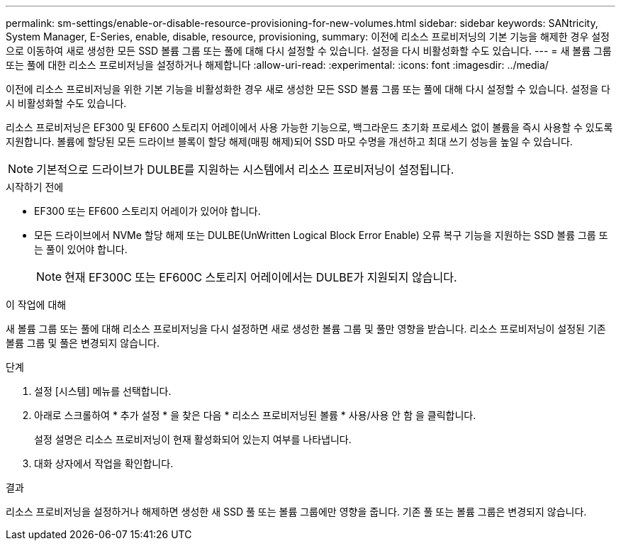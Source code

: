 ---
permalink: sm-settings/enable-or-disable-resource-provisioning-for-new-volumes.html 
sidebar: sidebar 
keywords: SANtricity, System Manager, E-Series, enable, disable, resource, provisioning, 
summary: 이전에 리소스 프로비저닝의 기본 기능을 해제한 경우 설정 으로 이동하여 새로 생성한 모든 SSD 볼륨 그룹 또는 풀에 대해 다시 설정할 수 있습니다. 설정을 다시 비활성화할 수도 있습니다. 
---
= 새 볼륨 그룹 또는 풀에 대한 리소스 프로비저닝을 설정하거나 해제합니다
:allow-uri-read: 
:experimental: 
:icons: font
:imagesdir: ../media/


[role="lead"]
이전에 리소스 프로비저닝을 위한 기본 기능을 비활성화한 경우 새로 생성한 모든 SSD 볼륨 그룹 또는 풀에 대해 다시 설정할 수 있습니다. 설정을 다시 비활성화할 수도 있습니다.

리소스 프로비저닝은 EF300 및 EF600 스토리지 어레이에서 사용 가능한 기능으로, 백그라운드 초기화 프로세스 없이 볼륨을 즉시 사용할 수 있도록 지원합니다. 볼륨에 할당된 모든 드라이브 블록이 할당 해제(매핑 해제)되어 SSD 마모 수명을 개선하고 최대 쓰기 성능을 높일 수 있습니다.


NOTE: 기본적으로 드라이브가 DULBE를 지원하는 시스템에서 리소스 프로비저닝이 설정됩니다.

.시작하기 전에
* EF300 또는 EF600 스토리지 어레이가 있어야 합니다.
* 모든 드라이브에서 NVMe 할당 해제 또는 DULBE(UnWritten Logical Block Error Enable) 오류 복구 기능을 지원하는 SSD 볼륨 그룹 또는 풀이 있어야 합니다.
+

NOTE: 현재 EF300C 또는 EF600C 스토리지 어레이에서는 DULBE가 지원되지 않습니다.



.이 작업에 대해
새 볼륨 그룹 또는 풀에 대해 리소스 프로비저닝을 다시 설정하면 새로 생성한 볼륨 그룹 및 풀만 영향을 받습니다. 리소스 프로비저닝이 설정된 기존 볼륨 그룹 및 풀은 변경되지 않습니다.

.단계
. 설정 [시스템] 메뉴를 선택합니다.
. 아래로 스크롤하여 * 추가 설정 * 을 찾은 다음 * 리소스 프로비저닝된 볼륨 * 사용/사용 안 함 을 클릭합니다.
+
설정 설명은 리소스 프로비저닝이 현재 활성화되어 있는지 여부를 나타냅니다.

. 대화 상자에서 작업을 확인합니다.


.결과
리소스 프로비저닝을 설정하거나 해제하면 생성한 새 SSD 풀 또는 볼륨 그룹에만 영향을 줍니다. 기존 풀 또는 볼륨 그룹은 변경되지 않습니다.
